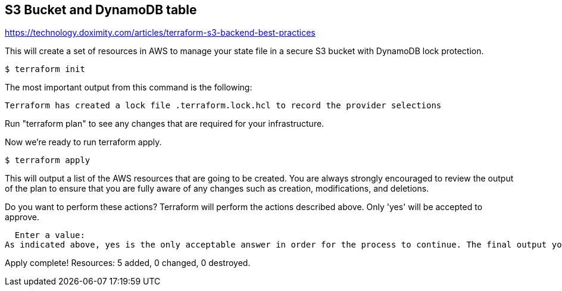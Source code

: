 == S3 Bucket and DynamoDB table

https://technology.doximity.com/articles/terraform-s3-backend-best-practices

This will create a set of resources in AWS to manage your state file in a secure S3 bucket with DynamoDB lock protection.

[source,bash]
----
$ terraform init
----

The most important output from this command is the following:

----
Terraform has created a lock file .terraform.lock.hcl to record the provider selections
----

Run "terraform plan" to see
any changes that are required for your infrastructure. 

Now we're ready to run terraform apply.

[source,bash]
----
$ terraform apply
----

This will output a list of the AWS resources that are going to be created. You are always strongly encouraged to review the output of the plan to ensure that you are fully aware of any changes such as creation, modifications, and deletions.

Do you want to perform these actions?
  Terraform will perform the actions described above.
  Only 'yes' will be accepted to approve.

  Enter a value:
As indicated above, yes is the only acceptable answer in order for the process to continue. The final output you receive after typing yes should look like this.

Apply complete! Resources: 5 added, 0 changed, 0 destroyed.
